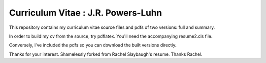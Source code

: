 ________________________________________________________________
Curriculum Vitae : J.R. Powers-Luhn
________________________________________________________________

This repository contains my curriculum vitae source files and pdfs
of two versions: full and summary. 

In order to build my cv from the source, try pdflatex. You'll need the
accompanying resume2.cls file.

Conversely, I've included the pdfs so you can download the built versions directly.

Thanks for your interest.
Shamelessly forked from Rachel Slaybaugh's resume. Thanks Rachel.
